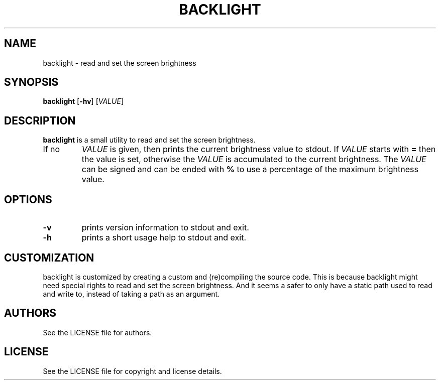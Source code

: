 .TH BACKLIGHT 1 backlight\-VERSION
.SH NAME
backlight \- read and set the screen brightness
.SH SYNOPSIS
.B backlight
.RB [ \-hv ]
.RI [ VALUE ]
.SH DESCRIPTION
.B backlight
is a small utility to read and set the screen brightness.
.TP
If no
.IR VALUE
is given, then prints the current brightness value to stdout.
If
.IR VALUE
starts with
.B =
then the value is set, otherwise the
.IR VALUE
is accumulated to the current brightness.
The
.IR VALUE
can be signed and can be ended with
.B %
to use a percentage of the maximum brightness value.
.SH OPTIONS
.TP
.B \-v
prints version information to stdout and exit.
.TP
.B \-h
prints a short usage help to stdout and exit.
.SH CUSTOMIZATION
backlight is customized by creating a custom
.PA config.h
and (re)compiling the source code.
This is because backlight might need special rights to read and set the
screen brightness. And it seems a safer to only have a static path used
to read and write to, instead of taking a path as an argument.
.SH AUTHORS
See the LICENSE file for authors.
.SH LICENSE
See the LICENSE file for copyright and license details.

